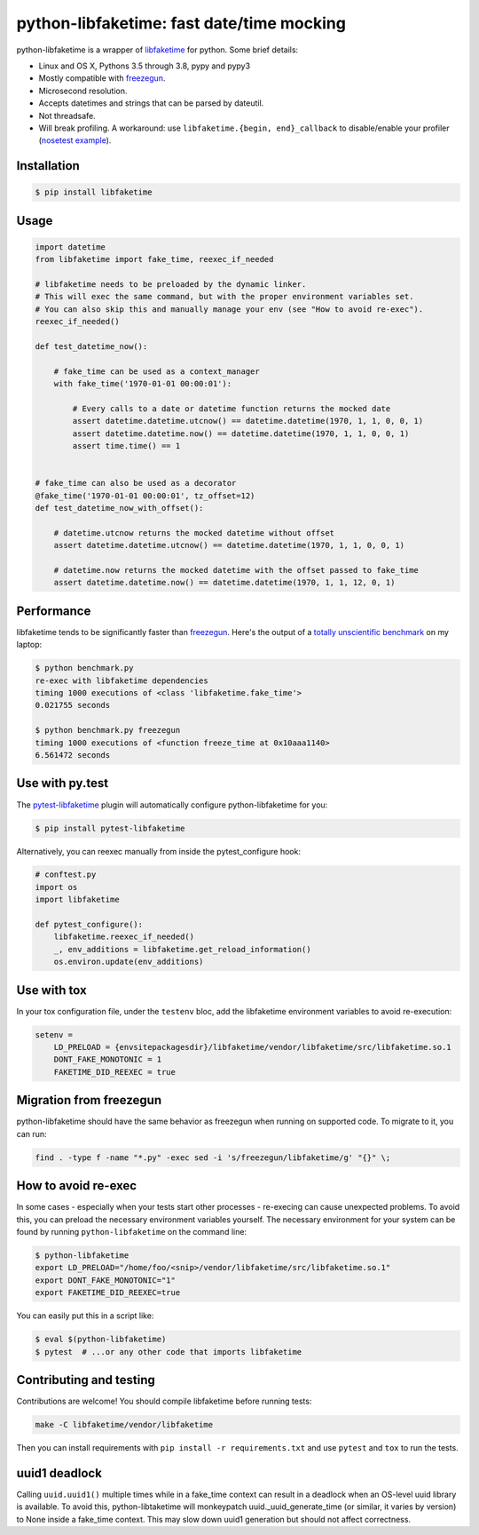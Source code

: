 python-libfaketime: fast date/time mocking
==========================================

.. image:: https://img.shields.io/travis/simon-weber/python-libfaketime.svg
        :target: https://travis-ci.org/simon-weber/python-libfaketime
.. image:: https://img.shields.io/pypi/v/libfaketime.svg
        :target: https://pypi.python.org/pypi/libfaketime
.. image:: https://img.shields.io/badge/dynamic/json.svg?label=release&query=%24.status&maxAge=43200&uri=https%3A%2F%2Fwww.repominder.com%2Fbadge%2FeyJ1c2VyX2lkIjogMiwgInJlcG9faWQiOiA3OX0%3D%2F&link=https%3A%2F%2Fwww.repominder.com%2F
        :target: https://www.repominder.com

python-libfaketime is a wrapper of `libfaketime <https://github.com/wolfcw/libfaketime>`__ for python.
Some brief details:

* Linux and OS X, Pythons 3.5 through 3.8, pypy and pypy3
* Mostly compatible with `freezegun <https://github.com/spulec/freezegun>`__.
* Microsecond resolution.
* Accepts datetimes and strings that can be parsed by dateutil.
* Not threadsafe.
* Will break profiling. A workaround: use ``libfaketime.{begin, end}_callback`` to disable/enable your profiler (`nosetest example <https://gist.github.com/simon-weber/8d43e33448684f85718417ce1a072bc8>`__).


Installation
------------

.. code-block:: sh

    $ pip install libfaketime

Usage
-----

.. code-block:: python

    import datetime
    from libfaketime import fake_time, reexec_if_needed

    # libfaketime needs to be preloaded by the dynamic linker.
    # This will exec the same command, but with the proper environment variables set.
    # You can also skip this and manually manage your env (see "How to avoid re-exec").
    reexec_if_needed()

    def test_datetime_now():

        # fake_time can be used as a context_manager
        with fake_time('1970-01-01 00:00:01'):

            # Every calls to a date or datetime function returns the mocked date
            assert datetime.datetime.utcnow() == datetime.datetime(1970, 1, 1, 0, 0, 1)
            assert datetime.datetime.now() == datetime.datetime(1970, 1, 1, 0, 0, 1)
            assert time.time() == 1


    # fake_time can also be used as a decorator
    @fake_time('1970-01-01 00:00:01', tz_offset=12)
    def test_datetime_now_with_offset():

        # datetime.utcnow returns the mocked datetime without offset
        assert datetime.datetime.utcnow() == datetime.datetime(1970, 1, 1, 0, 0, 1)

        # datetime.now returns the mocked datetime with the offset passed to fake_time
        assert datetime.datetime.now() == datetime.datetime(1970, 1, 1, 12, 0, 1)


Performance
-----------

libfaketime tends to be significantly faster than `freezegun <https://github.com/spulec/freezegun>`__.
Here's the output of a `totally unscientific benchmark <https://github.com/simon-weber/python-libfaketime/blob/master/benchmark.py>`__ on my laptop:

.. code-block:: sh

    $ python benchmark.py
    re-exec with libfaketime dependencies
    timing 1000 executions of <class 'libfaketime.fake_time'>
    0.021755 seconds

    $ python benchmark.py freezegun
    timing 1000 executions of <function freeze_time at 0x10aaa1140>
    6.561472 seconds


Use with py.test
----------------

The `pytest-libfaketime <https://gitlab.com/yaal/pytest-libfaketime>`__ plugin will automatically configure python-libfaketime for you:

.. code-block:: sh

    $ pip install pytest-libfaketime


Alternatively, you can reexec manually from inside the pytest_configure hook:

.. code-block:: python

    # conftest.py
    import os
    import libfaketime

    def pytest_configure():
        libfaketime.reexec_if_needed()
        _, env_additions = libfaketime.get_reload_information()
        os.environ.update(env_additions)


Use with tox
------------

In your tox configuration file, under the ``testenv`` bloc, add the libfaketime environment variables to avoid re-execution:

.. code-block::

    setenv =
        LD_PRELOAD = {envsitepackagesdir}/libfaketime/vendor/libfaketime/src/libfaketime.so.1
        DONT_FAKE_MONOTONIC = 1
        FAKETIME_DID_REEXEC = true


Migration from freezegun
------------------------

python-libfaketime should have the same behavior as freezegun when running on supported code. To migrate to it, you can run:

.. code-block:: bash

    find . -type f -name "*.py" -exec sed -i 's/freezegun/libfaketime/g' "{}" \;


How to avoid re-exec
--------------------

In some cases - especially when your tests start other processes - re-execing can cause unexpected problems. To avoid this, you can preload the necessary environment variables yourself. The necessary environment for your system can be found by running ``python-libfaketime`` on the command line:

.. code-block:: sh

    $ python-libfaketime
    export LD_PRELOAD="/home/foo/<snip>/vendor/libfaketime/src/libfaketime.so.1"
    export DONT_FAKE_MONOTONIC="1"
    export FAKETIME_DID_REEXEC=true

You can easily put this in a script like:

.. code-block:: sh

    $ eval $(python-libfaketime)
    $ pytest  # ...or any other code that imports libfaketime


Contributing and testing
------------------------

Contributions are welcome! You should compile libfaketime before running tests:

.. code-block:: bash

    make -C libfaketime/vendor/libfaketime

Then you can install requirements with ``pip install -r requirements.txt`` and use ``pytest`` and ``tox`` to run the tests.

uuid1 deadlock
--------------

Calling ``uuid.uuid1()`` multiple times while in a fake_time context can result in a deadlock when an OS-level uuid library is available.
To avoid this, python-libtaketime will monkeypatch uuid._uuid_generate_time (or similar, it varies by version) to None inside a fake_time context.
This may slow down uuid1 generation but should not affect correctness.

